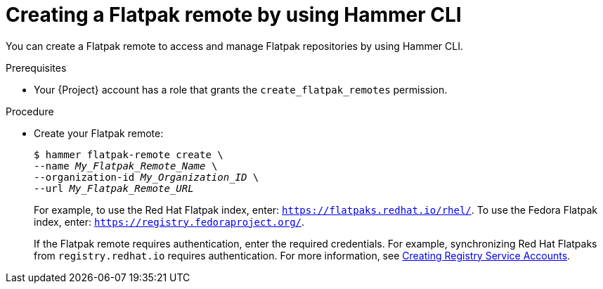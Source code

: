 :_mod-docs-content-type: PROCEDURE

[id="creating-a-flatpak-remote-by-using-cli"]
= Creating a Flatpak remote by using Hammer CLI

You can create a Flatpak remote to access and manage Flatpak repositories by using Hammer CLI.

.Prerequisites
* Your {Project} account has a role that grants the `create_flatpak_remotes` permission.

.Procedure
* Create your Flatpak remote:
+
[options="nowrap", subs="verbatim,quotes,attributes"]
----
$ hammer flatpak-remote create \
--name _My_Flatpak_Remote_Name_ \
--organization-id _My_Organization_ID_ \
--url _My_Flatpak_Remote_URL_
----
+
For example, to use the Red{nbsp}Hat Flatpak index, enter: `https://flatpaks.redhat.io/rhel/`.
ifndef::satellite[]
To use the Fedora Flatpak index, enter: `https://registry.fedoraproject.org/`.
endif::[]
+
If the Flatpak remote requires authentication, enter the required credentials.
For example, synchronizing Red{nbsp}Hat Flatpaks from `registry.redhat.io` requires authentication.
For more information, see https://access.redhat.com/articles/RegistryAuthentication#creating-registry-service-accounts-6[Creating Registry Service Accounts].
